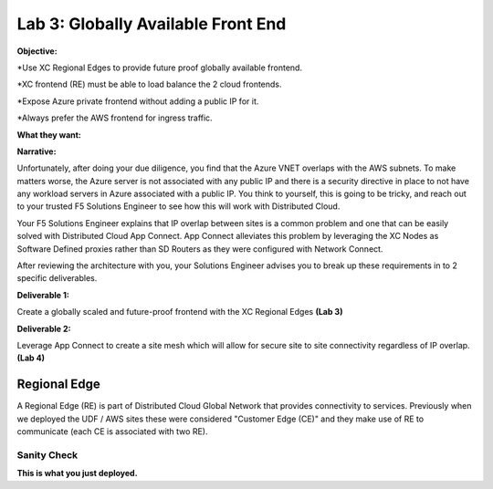 Lab 3: Globally Available Front End 
================================================
**Objective:**

*Use XC Regional Edges to provide future proof globally available frontend.

*XC frontend (RE) must be able to load balance the 2 cloud frontends. 

*Expose Azure private frontend without adding a public IP for it. 

*Always prefer the AWS frontend for ingress traffic. 

**What they want:**

.. image:: ../images/lab3bizreq1.png

**Narrative:**

Unfortunately, after doing your due diligence, you find that the Azure VNET overlaps with the AWS subnets. To make matters worse, 
the Azure server is not associated with any public IP and there is a security directive in place to not have any workload servers in Azure associated with a public IP. 
You think to yourself, this is going to be tricky, and reach out to your trusted F5 Solutions Engineer to see how this will work with Distributed Cloud. 

Your F5 Solutions Engineer explains that IP overlap between sites is a common problem and one that can be easily solved with Distributed Cloud App Connect. 
App Connect alleviates this problem by leveraging the XC Nodes as Software Defined proxies rather than SD Routers as they were configured with Network Connect.   

After reviewing the architecture with you, your Solutions Engineer advises you to break up these requirements in to 2 specific deliverables. 

**Deliverable 1:**

Create a globally scaled and future-proof frontend with the XC Regional Edges **(Lab 3)**

.. image:: ../images/lab3.png


**Deliverable 2:**

Leverage App Connect to create a site mesh which will allow for secure site to site connectivity regardless of IP overlap. **(Lab 4)**

.. image:: ../images/lab4.png


Regional Edge
~~~~~~~~~~~~~

A Regional Edge (RE) is part of Distributed Cloud Global Network that provides connectivity 
to services.  Previously when we deployed the UDF / AWS sites these were considered
"Customer Edge (CE)" and they make use of RE to communicate (each CE is associated with 
two RE).


Sanity Check
-------------
**This is what you just deployed.**



















 










 









